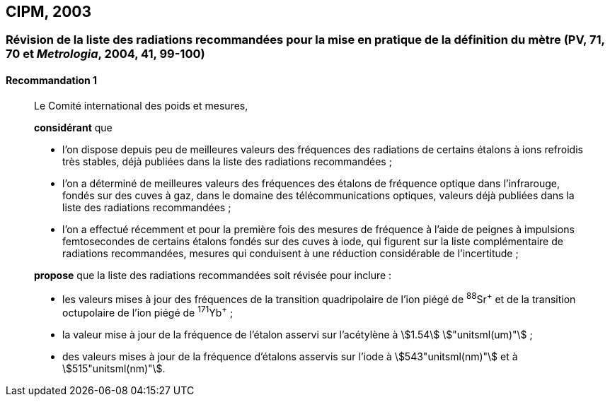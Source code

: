 [[cipm2003]]
== CIPM, 2003

[[cipm2003r1]]
=== Révision de la liste des radiations recommandées pour la mise en pratique de la définition du mètre (PV, 71, 70 et _Metrologia_, 2004, 41, 99-100) (((mètre (stem:["unitsml(m)"]))))

[[cipm2003r1r1]]
==== Recommandation 1
____

Le Comité international des poids et mesures,

*considérant* que

* l’on dispose depuis peu de meilleures valeurs des fréquences des radiations de certains
étalons à ions refroidis très stables, déjà publiées dans la liste des radiations recommandées{nbsp};
* l’on a déterminé de meilleures valeurs des fréquences des étalons de fréquence optique dans
l’infrarouge, fondés sur des cuves à gaz, dans le domaine des télécommunications optiques,
valeurs déjà publiées dans la liste des radiations recommandées{nbsp};
* l’on a effectué récemment et pour la première fois des mesures de fréquence à l’aide de
peignes à impulsions femtosecondes de certains étalons fondés sur des cuves à iode, qui
figurent sur la liste complémentaire de radiations recommandées, mesures qui conduisent à
une réduction considérable de l’incertitude{nbsp};

*propose* que la liste des radiations recommandées soit révisée pour inclure{nbsp}:

* les valeurs mises à jour des fréquences de la transition quadripolaire de l’ion piégé de ^88^Sr^\+^ et
de la transition octupolaire de l’ion piégé de ^171^Yb^+^{nbsp};
* la valeur mise à jour de la fréquence de l’étalon asservi sur l’acétylène à stem:[1.54] stem:["unitsml(um)"]{nbsp};
* des valeurs mises à jour de la fréquence d’étalons asservis sur l’iode à stem:[543"unitsml(nm)"] et à stem:[515"unitsml(nm)"].
____
